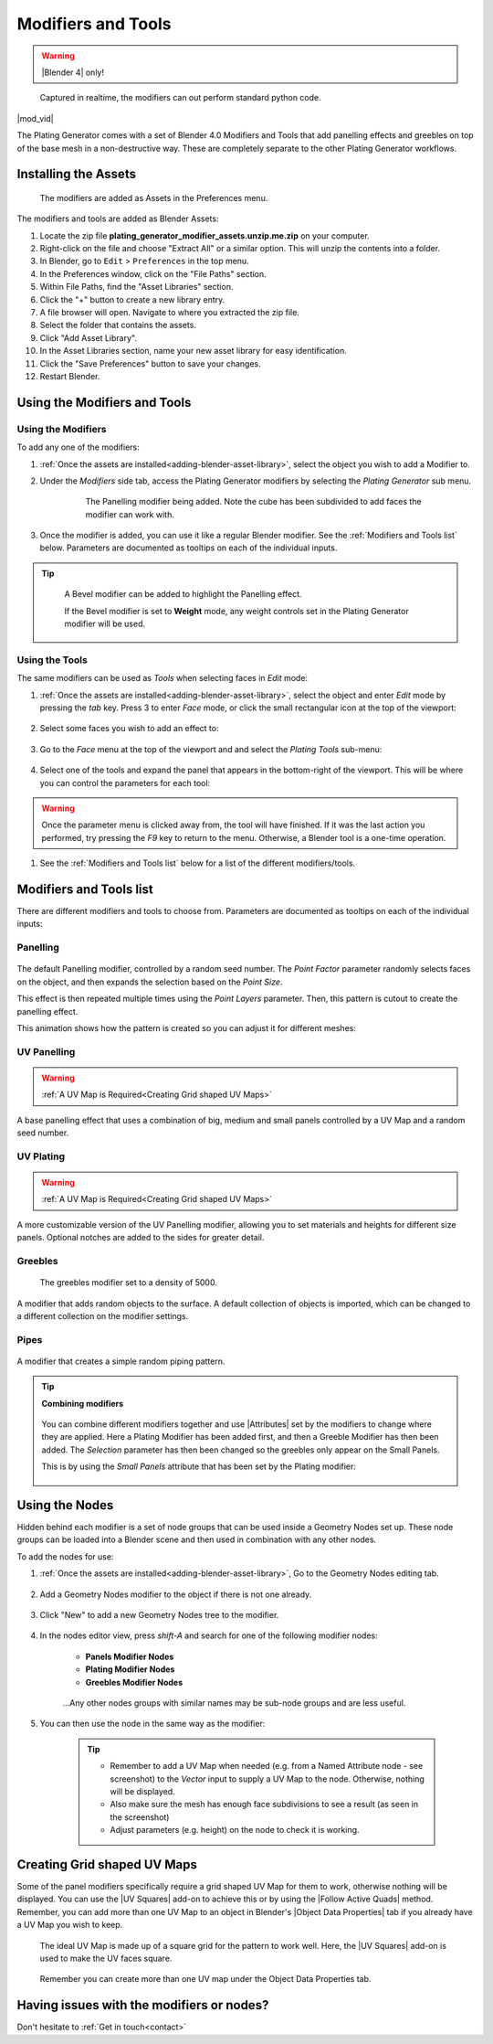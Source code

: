 .. _modifiers:

######################
Modifiers and Tools
######################

.. warning::

    |Blender 4| only!

.. |Blender 4| raw:: html

   <a href="https://www.blender.org/download/" target="_blank"><b>Blender 4</b></a>

.. figure:: ../images/modifiers_speed.gif
    :alt: Plating Generator modifiers

    Captured in realtime, the modifiers can out perform standard python code.


|mod_vid|

.. |mod_vid| raw:: html

    <iframe width="560" height="315" src="https://www.youtube.com/embed/5E1CqhxyMUk?si=4WQQGy4FzOYpbsWC" title="YouTube video player" frameborder="0" allow="accelerometer; autoplay; clipboard-write; encrypted-media; gyroscope; picture-in-picture" allowfullscreen></iframe>


The Plating Generator comes with a set of Blender 4.0 Modifiers and Tools that add panelling effects and greebles on top of the base mesh in a non-destructive way. These are completely separate to the other Plating Generator workflows.

.. _adding-blender-asset-library:

********************************************************************
Installing the Assets
********************************************************************

.. figure:: ../images/modifiers_add_menu.jpg

    The modifiers are added as Assets in the Preferences menu.

The modifiers and tools are added as Blender Assets:

#. Locate the zip file **plating_generator_modifier_assets.unzip.me.zip** on your computer.
#. Right-click on the file and choose "Extract All" or a similar option. This will unzip the contents into a folder.
#. In Blender, go to ``Edit`` > ``Preferences`` in the top menu.
#. In the Preferences window, click on the "File Paths" section.
#. Within File Paths, find the "Asset Libraries" section.
#. Click the "+" button to create a new library entry.
#. A file browser will open. Navigate to where you extracted the zip file.
#. Select the folder that contains the assets.
#. Click "Add Asset Library".
#. In the Asset Libraries section, name your new asset library for easy identification.
#. Click the "Save Preferences" button to save your changes.
#. Restart Blender.

**********************************
Using the Modifiers and Tools
**********************************

========================================
Using the Modifiers
========================================

To add any one of the modifiers:

#. :ref:`Once the assets are installed<adding-blender-asset-library>`, select the object you wish to add a Modifier to.
#. Under the *Modifiers* side tab, access the Plating Generator modifiers by selecting the *Plating Generator* sub menu.

    .. figure:: ../images/adding_modifier.gif

        The Panelling modifier being added.  Note the cube has been subdivided to add faces the modifier can work with.


#. Once the modifier is added, you can use it like a regular Blender modifier.  See the :ref:`Modifiers and Tools list` below. Parameters are documented as tooltips on each of the individual inputs.

    .. image:: ../images/modifier_seed_change.gif

.. tip::

    .. figure:: ../images/modifier_bevel.gif
        :alt: Plating Generator modifiers

        A Bevel modifier can be added to highlight the Panelling effect.  
        
        If the Bevel modifier is set to **Weight** mode, any weight controls set in the Plating Generator modifier will be used.
        
========================================
Using the Tools
========================================

The same modifiers can be used as *Tools* when selecting faces in *Edit* mode:

#. :ref:`Once the assets are installed<adding-blender-asset-library>`, select the object and enter *Edit* mode by pressing the *tab* key.  Press 3 to enter *Face* mode, or click the small rectangular icon at the top of the viewport:

    .. image:: ../images/tools_edit_mode.jpg


#. Select some faces you wish to add an effect to:

    .. image:: ../images/tool_select_faces.jpg

#. Go to the *Face* menu at the top of the viewport and and select the *Plating Tools* sub-menu:

    .. image:: ../images/tools_rightclick_menu.jpg

#. Select one of the tools and expand the panel that appears in the bottom-right of the viewport.  This will be where you can control the parameters for each tool:

    .. image:: ../images/modifier_tool_demo.gif

.. warning:: Once the parameter menu is clicked away from, the tool will have finished.  If it was the last action you performed, try pressing the *F9* key to return to the menu.  Otherwise, a Blender tool is a one-time operation.

#. See the :ref:`Modifiers and Tools list` below for a list of the different modifiers/tools.

.. |UV Squares| raw:: html

   <a href="https://blendermarket.com/products/uv-squares?ref=361" target="_blank"><b>UV Squares</b></a>


.. |Follow Active Quads| raw:: html

   <a href="https://youtu.be/8nvgo266xG4" target="_blank"><b>Follow Active Quads</b></a>

.. |Object Data Properties| raw:: html

   <a href="https://docs.blender.org/manual/en/latest/modeling/meshes/properties/object_data.html" target="_blank"><b>Object Data Properties</b></a>

.. |Geometry Nodes| raw:: html
   
   <a href="https://docs.blender.org/manual/en/latest/modeling/geometry_nodes/introduction.html" target="_blank"><b>Geometry Nodes</b></a>

.. |Attributes| raw:: html

    <a href="https://docs.blender.org/manual/en/latest/modeling/geometry_nodes/attributes_reference.html" target="_blank"><b>Attributes</b></a>

**********************************
Modifiers and Tools list
**********************************

There are different modifiers and tools to choose from.  Parameters are documented as tooltips on each of the individual inputs:

============================
Panelling
============================

.. figure:: ../images/modifier_panelling1.jpg
    :alt: Plating Generator modifiers

The default Panelling modifier, controlled by a random seed number. The *Point Factor* parameter randomly selects faces on the object, and then expands the selection based on the *Point Size*.

This effect is then repeated multiple times using the *Point Layers* parameter.  Then, this pattern is cutout to create the panelling effect.

This animation shows how the pattern is created so you can adjust it for different meshes:

.. image:: ../images/modifier_panelling_point_demo.gif

============================
UV Panelling
============================


.. figure:: ../images/modifier_panelling.jpg
    :alt: Plating Generator modifiers

.. warning::

    :ref:`A UV Map is Required<Creating Grid shaped UV Maps>`

A base panelling effect that uses a combination of big, medium and small panels controlled by a UV Map and a random seed number. 



============================
UV Plating
============================

.. figure:: ../images/modifier_plating.jpg
    :alt: Plating Generator modifiers

.. warning::

    :ref:`A UV Map is Required<Creating Grid shaped UV Maps>`

A more customizable version of the UV Panelling modifier, allowing you to set materials and heights for different size panels.  Optional notches are added to the sides for greater detail.


============================
Greebles
============================

.. figure:: ../images/modifier_greebles.jpg
    :alt: Plating Generator modifiers

    The greebles modifier set to a density of 5000.

A modifier that adds random objects to the surface.  A default collection of objects is imported, which can be changed to a different collection on the modifier settings.

==============================
Pipes
==============================

.. figure:: ../images/modifier_pipes.jpg
    :alt: Plating Generator modifiers

A modifier that creates a simple random piping pattern.

.. tip::

    **Combining modifiers**

    .. figure:: ../images/modifier_combining1.jpg
        :alt: Plating Generator modifiers

    You can combine different modifiers together and use |Attributes| set by the modifiers to change where they are applied.  Here a Plating Modifier has been added first, and then a Greeble Modifier has then been added.  The *Selection* parameter has then been changed so the greebles only appear on the Small Panels.  
    
    This is by using the *Small Panels* attribute that has been set by the Plating modifier:

    .. figure:: ../images/modifier_combining.gif
        :alt: Plating Generator modifiers


**********************************
Using the Nodes
**********************************

Hidden behind each modifier is a set of node groups that can be used inside a Geometry Nodes set up.  These node groups can be loaded into a Blender scene and then used in combination with any other nodes.

To add the nodes for use:

#. :ref:`Once the assets are installed<adding-blender-asset-library>`, Go to the Geometry Nodes editing tab.

    .. figure:: ../images/geometry_nodes_tab.jpg
        :alt: Plating Generator modifiers

#. Add a Geometry Nodes modifier to the object if there is not one already.

    .. figure:: ../images/geometry_nodes_new_modifier.jpg
        :alt: Plating Generator modifiers

#. Click "New" to add a new Geometry Nodes tree to the modifier.

    .. figure:: ../images/geometry_nodes_new_node_tree.jpg
        :alt: Plating Generator modifiers

#. In the nodes editor view, press *shift-A* and search for one of the following modifier nodes:

    * **Panels Modifier Nodes**
    * **Plating Modifier Nodes**
    * **Greebles Modifier Nodes**

    .. figure:: ../images/geometry_nodes_search.jpg
        :alt: Plating Generator modifiers

    ...Any other nodes groups with similar names may be sub-node groups and are less useful.

#. You can then use the node in the same way as the modifier:

    .. figure:: ../images/geometry_nodes_example.jpg
        :alt: Plating Generator modifiers

    .. tip::

        * Remember to add a UV Map when needed (e.g. from a Named Attribute node - see screenshot) to the *Vector* input to supply a UV Map to the node.  Otherwise, nothing will be displayed.
        * Also make sure the mesh has enough face subdivisions to see a result (as seen in the screenshot)
        * Adjust parameters (e.g. height) on the node to check it is working.

*******************************************************************
Creating Grid shaped UV Maps
*******************************************************************

Some of the panel modifiers specifically require a grid shaped UV Map for them to work, otherwise nothing will be displayed.  You can use the |UV Squares| add-on to achieve this or by using the |Follow Active Quads| method.  Remember, you can add more than one UV Map to an object in Blender's |Object Data Properties| tab if you already have a UV Map you wish to keep.

.. figure:: ../images/modifiers_uv_map_required.jpg
    :alt: Plating Generator modifiers

    The ideal UV Map is made up of a square grid for the pattern to work well.  Here, the |UV Squares| add-on is used to make the UV faces square.

.. figure:: ../images/uv_data_properties.jpg
    :alt: Plating Generator modifiers

    Remember you can create more than one UV map under the Object Data Properties tab.

********************************************************************
Having issues with the modifiers or nodes?
********************************************************************

Don't hesitate to :ref:`Get in touch<contact>`
